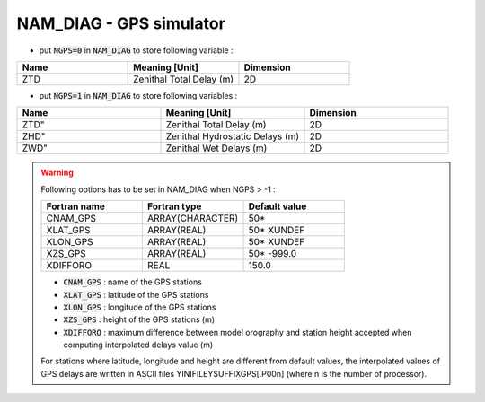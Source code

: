 .. _nam_diag_gps_simulator:

NAM_DIAG - GPS simulator
-----------------------------------------------------------------------------


* put :code:`NGPS=0` in :code:`NAM_DIAG` to store following variable :

.. csv-table::
   :header: "Name", "Meaning [Unit]", "Dimension"
   :widths: 30, 30, 30
   
   "ZTD", "Zenithal Total Delay (m)", "2D"

* put :code:`NGPS=1` in :code:`NAM_DIAG` to store following variables :

.. csv-table::
   :header: "Name", "Meaning [Unit]", "Dimension"
   :widths: 30, 30, 30
   
   ZTD", "Zenithal Total Delay (m)", "2D"
   ZHD", "Zenithal Hydrostatic Delays (m)", "2D"
   ZWD", "Zenithal Wet Delays (m)", "2D"

.. warning::

   Following options has to be set in NAM_DIAG when NGPS > -1 :
     
   .. csv-table::
      :header: "Fortran name", "Fortran type", "Default value"
      :widths: 30, 30, 30
   
      "CNAM_GPS", "ARRAY(CHARACTER)", "50*"
      "XLAT_GPS", "ARRAY(REAL)", "50* XUNDEF"
      "XLON_GPS", "ARRAY(REAL)", "50* XUNDEF"
      "XZS_GPS", "ARRAY(REAL)", "50* -999.0"
      "XDIFFORO", "REAL", "150.0"

   * :code:`CNAM_GPS` : name of the GPS stations

   * :code:`XLAT_GPS` : latitude of the GPS stations
   
   * :code:`XLON_GPS` : longitude of the GPS stations
   
   * :code:`XZS_GPS` : height of the GPS stations (m)

   * :code:`XDIFFORO` : maximum difference between model orography and station height accepted when computing interpolated delays value (m)
   
   For stations where latitude, longitude and height are different from default values, the interpolated values of GPS delays are written in ASCII files YINIFILEYSUFFIXGPS[.P00n] (where n is the number of processor).
